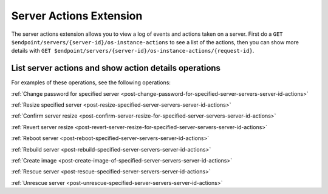 .. _server-actions-extension:

========================
Server Actions Extension
========================

The server actions extension allows you to view a log of events and actions
taken on a server. First do a ``GET $endpoint/servers/{server-id}/os-instance-actions``
to see a list of the actions, then you can show more details with ``GET
$endpoint/servers/{server-id}/os-instance-actions/{request-id}``.

List server actions and show action details operations
------------------------------------------------------

For examples of these operations, see the following operations:

:ref:`Change password for specified server <post-change-password-for-specified-server-servers-server-id-actions>`

:ref:`Resize specified server <post-resize-specified-server-servers-server-id-actions>`

:ref:`Confirm server resize <post-confirm-server-resize-for-specified-server-servers-server-id-actions>`

:ref:`Revert server resize <post-revert-server-resize-for-specified-server-servers-server-id-actions>`

:ref:`Reboot server <post-reboot-specified-server-servers-server-id-actions>`

:ref:`Rebuild server <post-rebuild-specified-server-servers-server-id-actions>`

:ref:`Create image <post-create-image-of-specified-server-servers-server-id-actions>`

:ref:`Rescue server <post-rescue-specified-server-servers-server-id-actions>`

:ref:`Unrescue server <post-unrescue-specified-server-servers-server-id-actions>`